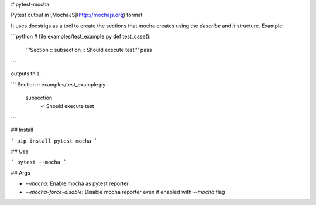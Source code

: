 # pytest-mocha

Pytest output in [MochaJS](http://mochajs.org) format

It uses docstrigs as a tool to create the sections that mocha creates using the `describe` and `it` structure. Example:

```python
# file examples/test_example.py
def test_case():
    '''Section :: subsection :: Should execute test'''
    pass
```

outputs this:

```
Section :: examples/test_example.py
    subsection
        ✓ Should execute test
```

## Install

```
pip install pytest-mocha
```

## Use

```
pytest --mocha
```

## Args

* `--mocha`: Enable mocha as pytest reporter
* `--mocha-force-disable`: Disable mocha reporter even if enabled with `--mocha` flag


